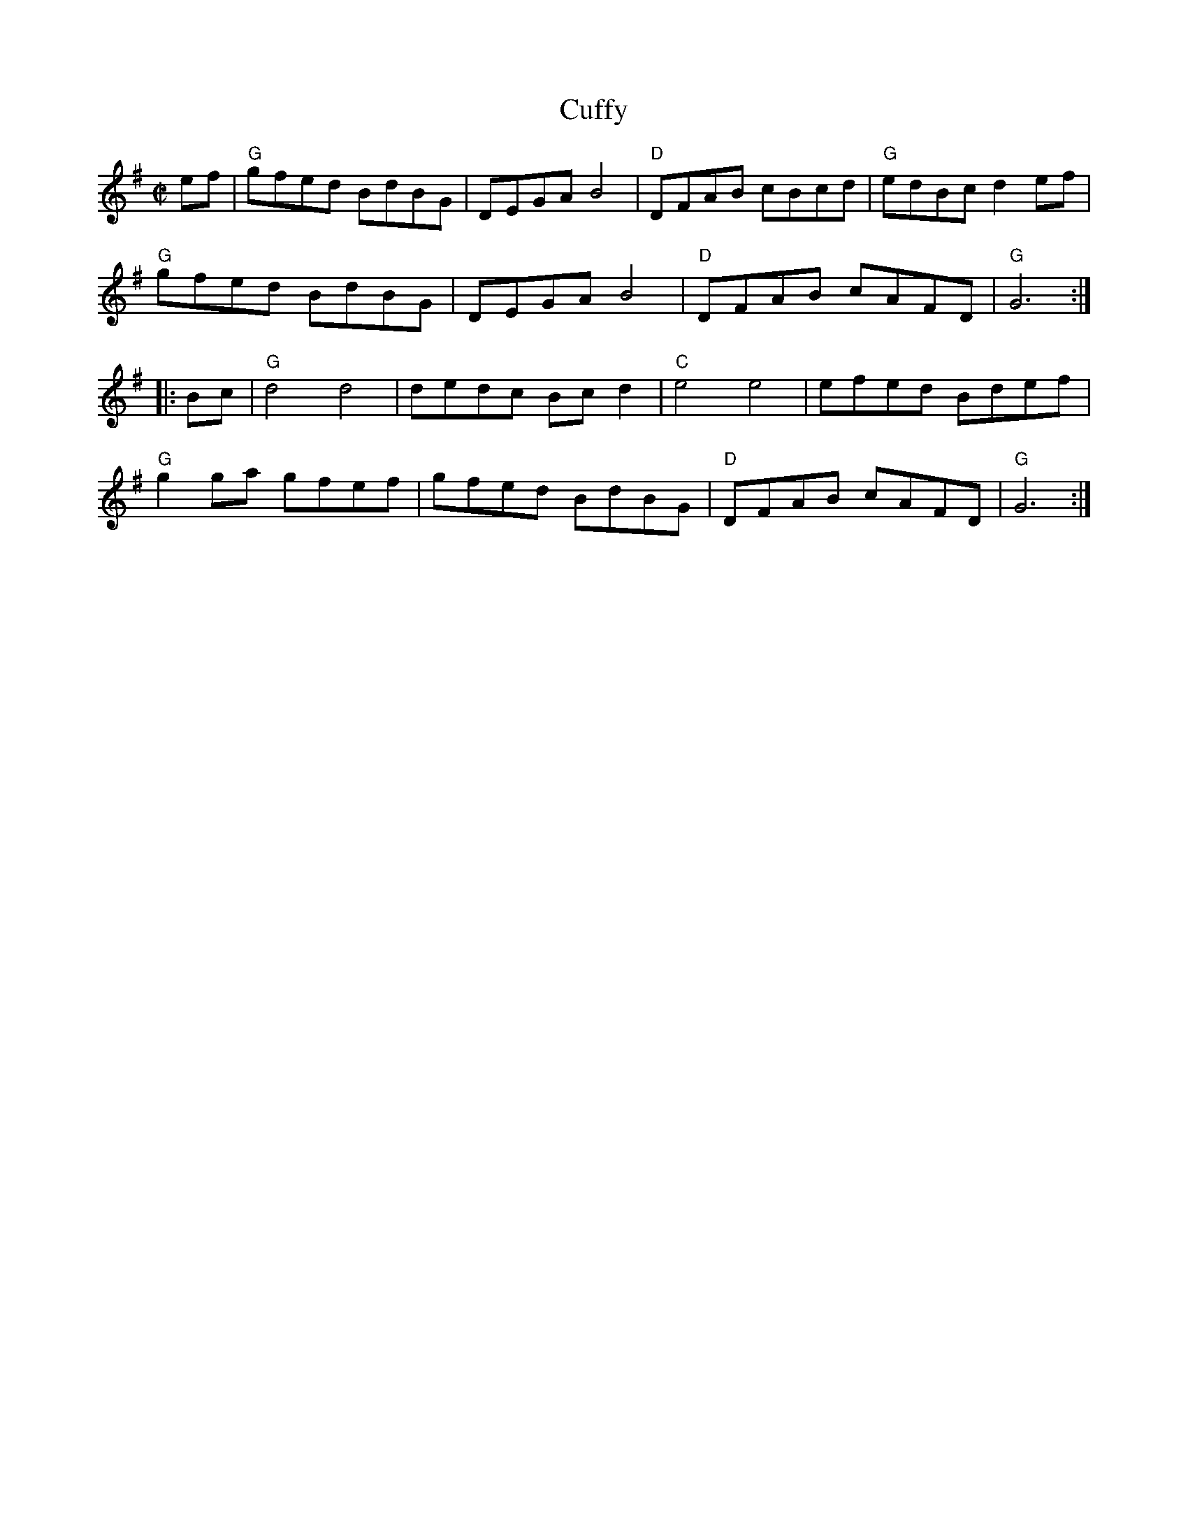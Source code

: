 X: 4
T: Cuffy
I: RJ  R-122 G reel
M: C|
R: reel
K: G
ef |\
"G"gfed BdBG | DEGA B4 | "D"DFAB cBcd | "G"edBc d2ef |
"G"gfed BdBG | DEGA B4 | "D"DFAB cAFD | "G"G6 :|
|: Bc |\
"G"d4 d4 | dedc Bcd2 | "C"e4 e4 | efed Bdef |
"G"g2ga gfef | gfed BdBG | "D"DFAB cAFD | "G"G6 :|
